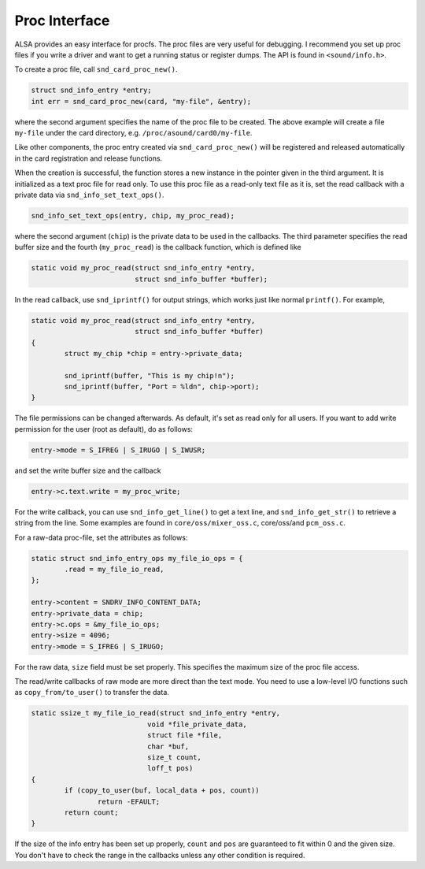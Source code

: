 
.. _proc-interface:

==============
Proc Interface
==============

ALSA provides an easy interface for procfs. The proc files are very useful for debugging. I recommend you set up proc files if you write a driver and want to get a running status
or register dumps. The API is found in ``<sound/info.h>``.

To create a proc file, call ``snd_card_proc_new()``.


.. code-block:: c

      struct snd_info_entry *entry;
      int err = snd_card_proc_new(card, "my-file", &entry);

where the second argument specifies the name of the proc file to be created. The above example will create a file ``my-file`` under the card directory, e.g.
``/proc/asound/card0/my-file``.

Like other components, the proc entry created via ``snd_card_proc_new()`` will be registered and released automatically in the card registration and release functions.

When the creation is successful, the function stores a new instance in the pointer given in the third argument. It is initialized as a text proc file for read only. To use this
proc file as a read-only text file as it is, set the read callback with a private data via ``snd_info_set_text_ops()``.


.. code-block:: c

      snd_info_set_text_ops(entry, chip, my_proc_read);

where the second argument (``chip``) is the private data to be used in the callbacks. The third parameter specifies the read buffer size and the fourth (``my_proc_read``) is the
callback function, which is defined like


.. code-block:: c

      static void my_proc_read(struct snd_info_entry *entry,
                               struct snd_info_buffer *buffer);

In the read callback, use ``snd_iprintf()`` for output strings, which works just like normal ``printf()``. For example,


.. code-block:: c

      static void my_proc_read(struct snd_info_entry *entry,
                               struct snd_info_buffer *buffer)
      {
              struct my_chip *chip = entry->private_data;

              snd_iprintf(buffer, "This is my chip!n");
              snd_iprintf(buffer, "Port = %ldn", chip->port);
      }

The file permissions can be changed afterwards. As default, it's set as read only for all users. If you want to add write permission for the user (root as default), do as follows:


.. code-block:: c

     entry->mode = S_IFREG | S_IRUGO | S_IWUSR;

and set the write buffer size and the callback


.. code-block:: c

      entry->c.text.write = my_proc_write;

For the write callback, you can use ``snd_info_get_line()`` to get a text line, and ``snd_info_get_str()`` to retrieve a string from the line. Some examples are found in
``core/oss/mixer_oss.c``, core/oss/and ``pcm_oss.c``.

For a raw-data proc-file, set the attributes as follows:


.. code-block:: c

      static struct snd_info_entry_ops my_file_io_ops = {
              .read = my_file_io_read,
      };

      entry->content = SNDRV_INFO_CONTENT_DATA;
      entry->private_data = chip;
      entry->c.ops = &my_file_io_ops;
      entry->size = 4096;
      entry->mode = S_IFREG | S_IRUGO;

For the raw data, ``size`` field must be set properly. This specifies the maximum size of the proc file access.

The read/write callbacks of raw mode are more direct than the text mode. You need to use a low-level I/O functions such as ``copy_from/to_user()`` to transfer the data.


.. code-block:: c

      static ssize_t my_file_io_read(struct snd_info_entry *entry,
                                  void *file_private_data,
                                  struct file *file,
                                  char *buf,
                                  size_t count,
                                  loff_t pos)
      {
              if (copy_to_user(buf, local_data + pos, count))
                      return -EFAULT;
              return count;
      }

If the size of the info entry has been set up properly, ``count`` and ``pos`` are guaranteed to fit within 0 and the given size. You don't have to check the range in the callbacks
unless any other condition is required.
